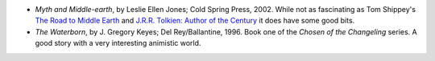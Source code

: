 .. title: Recent Reading
.. slug: 2005-04-03
.. date: 2005-04-03 00:00:00 UTC-05:00
.. tags: old blog,recent reading
.. category: oldblog
.. link: 
.. description: 
.. type: text


+ *Myth and Middle-earth*, by Leslie Ellen Jones; Cold Spring
  Press, 2002.  While not as fascinating as Tom Shippey's `The Road to
  Middle Earth
  <../../../log/2003/11/09.html#the-road-to-middle-earth>`__ and
  `J.R.R. Tolkien: Author of the Century
  <../../../log/2003/11/22.html#author-of-the-century>`__ it does have
  some good bits.
+ *The Waterborn*, by J. Gregory Keyes; Del Rey/Ballantine, 1996. Book
  one of the *Chosen of the Changeling* series. A good story with a very
  interesting animistic world.
